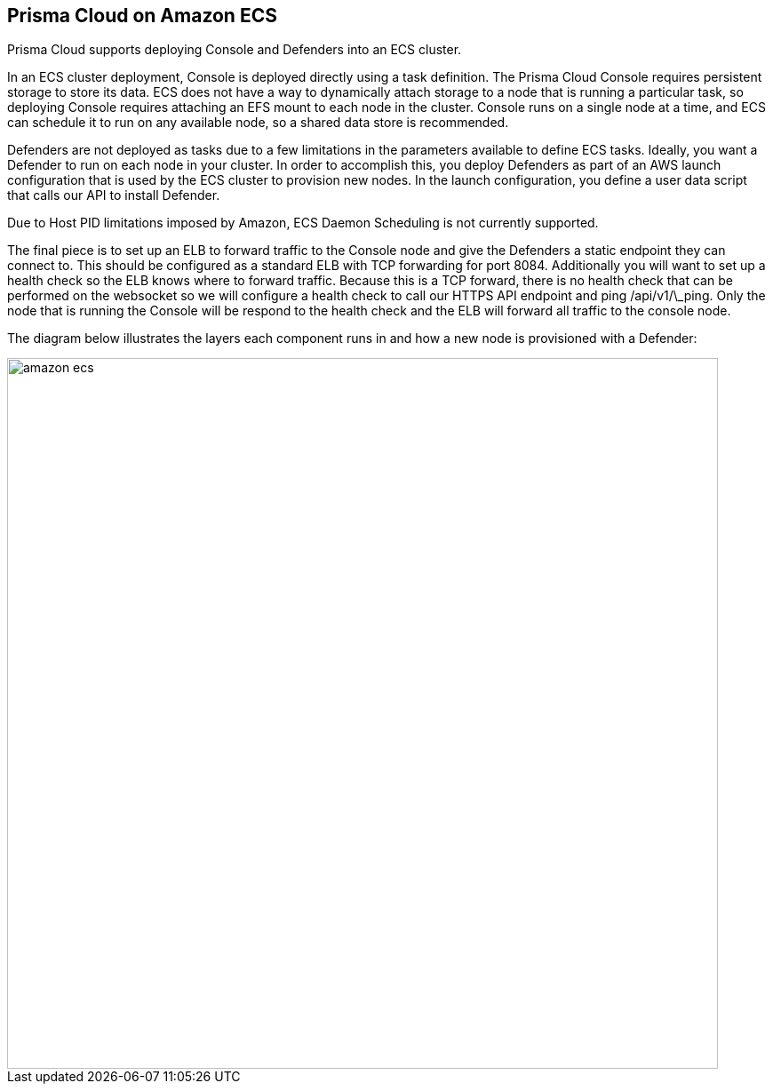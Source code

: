 == Prisma Cloud on Amazon ECS

Prisma Cloud supports deploying Console and Defenders into an ECS cluster.

In an ECS cluster deployment, Console is deployed directly using a task
definition. The Prisma Cloud Console requires persistent storage to store
its data. ECS does not have a way to dynamically attach storage to a
node that is running a particular task, so deploying Console requires
attaching an EFS mount to each node in the cluster. Console runs on a
single node at a time, and ECS can schedule it to run on any available
node, so a shared data store is recommended.

Defenders are not deployed as tasks due to a few limitations in the
parameters available to define ECS tasks. Ideally, you want a Defender
to run on each node in your cluster. In order to accomplish this, you
deploy Defenders as part of an AWS launch configuration that is used by
the ECS cluster to provision new nodes. In the launch configuration, you
define a user data script that calls our API to install Defender.

Due to Host PID limitations imposed by Amazon, ECS Daemon Scheduling is
not currently supported.

The final piece is to set up an ELB to forward traffic to the Console
node and give the Defenders a static endpoint they can connect to. This
should be configured as a standard ELB with TCP forwarding for port
8084. Additionally you will want to set up a health check so the ELB
knows where to forward traffic. Because this is a TCP forward, there is
no health check that can be performed on the websocket so we will
configure a health check to call our HTTPS API endpoint and ping
/api/v1/\_ping. Only the node that is running the Console will be
respond to the health check and the ELB will forward all traffic to the
console node.

The diagram below illustrates the layers each component runs in and how
a new node is provisioned with a Defender:

image::amazon_ecs.png[width=800]
